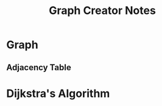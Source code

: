 #+TITLE: Graph Creator Notes
#+DESCRIPTION: 2:00 long PSU video what a scam

* Graph
** Adjacency Table
* Dijkstra's Algorithm
